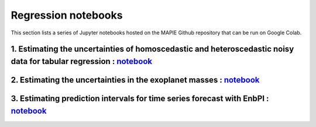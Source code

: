 Regression notebooks
====================

This section lists a series of Jupyter notebooks hosted on the MAPIE Github repository that can be run on Google Colab.


1. Estimating the uncertainties of homoscedastic and heteroscedastic noisy data for tabular regression : `notebook <https://github.com/scikit-learn-contrib/MAPIE/blob/master/notebooks/regression/tutorial_regression.ipynb>`_
-------------------------------------------------------------------------------------------------------------------------------------------------------------------------------------------------------------------------------


2. Estimating the uncertainties in the exoplanet masses : `notebook <https://github.com/scikit-learn-contrib/MAPIE/tree/master/notebooks/regression/exoplanets.ipynb>`_
-----------------------------------------------------------------------------------------------------------------------------------------------------------------------


3. Estimating prediction intervals for time series forecast with EnbPI : `notebook <https://github.com/scikit-learn-contrib/MAPIE/tree/master/notebooks/regression/ts-changepoint.ipynb>`_
------------------------------------------------------------------------------------------------------------------------------------------------------------------------------------------

